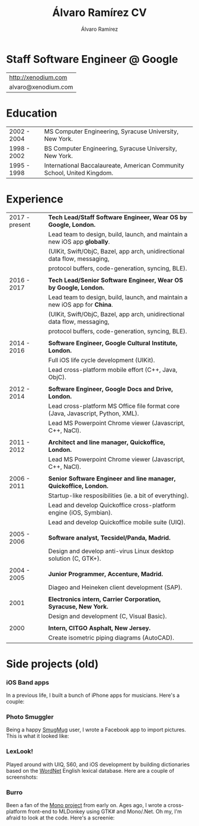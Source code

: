 #+TITLE: Álvaro Ramírez CV
#+AUTHOR: Álvaro Ramírez
#+OPTIONS: toc:nil num:nil ^:nil

* Staff Software Engineer @ Google

  | http://xenodium.com |
  | alvaro@xenodium.com |

* Education

| 2002 - 2004 | MS Computer Engineering, Syracuse University, New York.                 |
| 1998 - 2002 | BS Computer Engineering, Syracuse University, New York.                 |
| 1995 - 1998 | International Baccalaureate, American Community School, United Kingdom. |

* Experience

| 2017 - present | *Tech Lead/Staff Software Engineer, Wear OS by Google, London.*                 |
|                | Lead team to design, build, launch, and maintain a new iOS app *globally*.      |
|                | (UIKit, Swift/ObjC, Bazel, app arch, unidirectional data flow, messaging,       |
|                | protocol buffers, code-generation, syncing, BLE).                               |
|                |                                                                                 |
| 2016 - 2017    | *Tech Lead/Senior Software Engineer, Wear OS by Google, London.*                |
|                | Lead team to design, build, launch, and maintain a new iOS app for *China*.     |
|                | (UIKit, Swift/ObjC, Bazel, app arch, unidirectional data flow, messaging,       |
|                | protocol buffers, code-generation, syncing, BLE).                               |
|                |                                                                                 |
| 2014 - 2016    | *Software Engineer, Google Cultural Institute, London.*                         |
|                | Full iOS life cycle development (UIKit).                                        |
|                | Lead cross-platform mobile effort (C++, Java, ObjC).                            |
|                |                                                                                 |
| 2012 - 2014    | *Software Engineer, Google Docs and Drive, London.*                             |
|                | Lead cross-platform MS Office file format core (Java, Javascript, Python, XML). |
|                | Lead MS Powerpoint Chrome viewer (Javascript, C++, NaCl).                       |
|                |                                                                                 |
| 2011 - 2012    | *Architect and line manager, Quickoffice, London.*                              |
|                | Lead MS Powerpoint Chrome viewer (Javascript, C++, NaCl).                       |
|                |                                                                                 |
| 2006 - 2011    | *Senior Software Engineer and line manager, Quickoffice, London.*               |
|                | Startup-like resposibilities (ie. a bit of everything).                         |
|                | Lead and develop Quickoffice cross-platform engine (iOS, Symbian).              |
|                | Lead and develop Quickoffice mobile suite (UIQ).                                |
|                |                                                                                 |
| 2005 - 2006    | *Software analyst, Tecsidel/Panda, Madrid.*                                     |
|                | Design and develop anti-virus Linux desktop solution (C, GTK+).                 |
|                |                                                                                 |
| 2004 - 2005    | *Junior Programmer, Accenture, Madrid.*                                         |
|                | Diageo and Heineken client development (SAP).                                   |
|                |                                                                                 |
| 2001           | *Electronics intern, Carrier Corporation, Syracuse, New York.*                  |
|                | Design and development (C, Visual Basic).                                       |
|                |                                                                                 |
| 2000           | *Intern, CITGO Asphalt, New Jersey.*                                            |
|                | Create isometric piping diagrams (AutoCAD).                                     |

* Side projects (old)

*** iOS Band apps
    In a previous life, I built a bunch of iPhone apps for musicians. Here's a couple:

    [[file:images/ios-band-apps/chewlips.jpg]] [[file:images/ios-band-apps/curry-coco.jpg]]

*** Photo Smuggler
    Being a happy [[http://smugmug.com][SmugMug]] user, I wrote a Facebook app to import pictures. This is what it looked like:

    [[file:images/photo-smuggler/photo-smuggler.png]]

*** LexLook!
    Played around with UIQ, S60, and iOS development by building dictionaries based on the [[http://wordnet.princeton.edu/][WordNet]] English lexical database. Here are a couple of screenshots:

    [[file:images/lexlook/lexlook-ios.jpg]] [[file:images/lexlook/lexlook-uiq.jpg]]

*** Burro
    Been a fan of the [[http://www.mono-project.com/][Mono project]] from early on. Ages ago, I wrote a cross-platform front-end to MLDonkey using GTK# and Mono/.Net. Oh my, I'm afraid to look at the code. Here's a screenie:

    [[file:images/burro/burro.png]]
